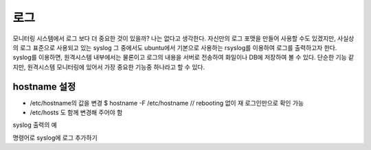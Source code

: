 로그
----

모니터링 시스템에서 로그 보다 더 중요한 것이 있을까? 나는 없다고 생각한다.
자신만의 로그 포맷을 만들어 사용할 수도 있겠지만, 
사실상의 로그 표준으로 사용되고 있는 syslog 그 중에서도 ubuntu에서
기본으로 사용하는 rsyslog를 이용하여 로그를 출력하고자 한다.
syslog를 이용하면, 원격시스템 내부에서는 물론이고 로그의 내용을
서버로 전송하여 화일이나 DB에 저장하여 볼 수 있다. 단순한 기능 같지만,
원격시스템 모니터링에 있어서 가장 중요한 기능중 하나라고 할 수 있다.

hostname 설정
^^^^^^^^^^^^^
- /etc/hostname의 값을 변경
  $ hostname -F /etc/hostname // rebooting 없이 재 로그인만으로 확인 가능
- /etc/hosts 도 함께 변경해 주어야 함

syslog 출력의 예

명령어로 syslog에 로그 추가하기





